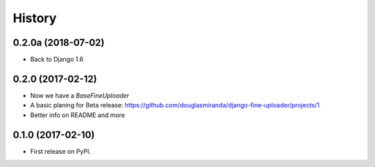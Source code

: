 .. :changelog:

History
-------

0.2.0a (2018-07-02)
+++++++++++++++++++

* Back to Django 1.6

0.2.0 (2017-02-12)
++++++++++++++++++

* Now we have a `BaseFineUploader`
* A basic planing for Beta release: https://github.com/douglasmiranda/django-fine-uploader/projects/1
* Better info on README and more

0.1.0 (2017-02-10)
++++++++++++++++++

* First release on PyPI.
